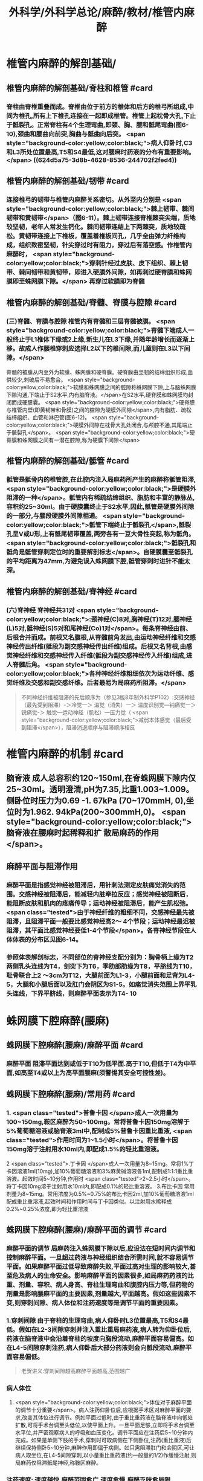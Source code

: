#+title: 外科学/外科学总论/麻醉/教材/椎管内麻醉
#+deck: 外科学::外科学总论::麻醉::教材::椎管内麻醉

* 椎管内麻醉的解剖基础/
:PROPERTIES:
:collapsed: true
:END:
** 椎管内麻醉的解剖基础/脊柱和椎管 #card
:PROPERTIES:
:id: 624d5a16-2b18-4eed-be65-19102c02ebf4
:collapsed: true
:END:
*** 脊柱由脊椎重叠而成。脊椎由位于前方的椎体和后方的椎弓所组成,中间为椎孔,所有上下椎孔连接在一起即成椎管。椎管上起枕骨大孔,下止于骶裂孔。正常脊柱有4个生理弯曲,即颈、胸、腰和骶尾弯曲(图6-10),颈曲和腰曲向前突,胸曲与骶曲向后突。 <span style="background-color:yellow;color:black;">病人仰卧时,C3和L3所处位置最高,T5和S4最低,这对腰麻时药液的分布有重要影响。</span> ((624d5a75-3d8b-4628-8536-244702f2fed4))
** 椎管内麻醉的解剖基础/韧带 #card
:PROPERTIES:
:id: 624d5a93-8835-493f-bcf5-b97d3128f95a
:collapsed: true
:END:
*** 连接椎弓的韧带与椎管内麻醉关系密切。从外至内分别是 <span style="background-color:yellow;color:black;">棘上韧带、棘间韧带和黄韧带</span>（图6-11）。棘上韧带连接脊椎棘突尖端，质地较坚韧，老年人常发生钙化。棘间韧带连结上下两棘突，质地较疏松。黄韧带连接上下椎板，覆盖着椎板间孔，几乎全由弹力纤维构成，组织致密坚韧，针尖穿过时有阻力，穿过后有落空感。作椎管内麻醉时， <span style="background-color:yellow;color:black;">穿刺针经过皮肤、皮下组织、棘上韧带、棘间韧带和黄韧带，即进入硬膜外间隙，如再刺过硬脊膜和蛛网膜即至蛛网膜下隙。</span> 再穿过软膜即为脊髓
** 椎管内麻醉的解剖基础/脊髓、脊膜与腔隙 #card
:PROPERTIES:
:id: 624d59d7-6e31-4dec-99b8-94f4687da669
:collapsed: true
:END:
*** (三)脊髓、脊膜与腔隙 椎管内有脊髓和三层脊髓被膜。 <span style="background-color:yellow;color:black;">脊髓下端成人一般终止于L1椎体下缘或2上缘,新生儿在L3下缘,并随年龄增长而逐渐上移。故成人作腰椎穿刺应选择L2以下的椎间隙,而儿童则在L3以下间隙。</span>
脊髓的被膜从内至外为软膜、蛛网膜和硬脊膜。硬脊膜由坚韧的结缔组织形成,血供较少,刺破后不易愈合。 <span style="background-color:yellow;color:black;">软膜和蛛网膜之间的腔隙称蛛网膜下隙,上与脑蛛网膜下隙沟通,下端止于S2水平,内有脑脊液。</span>在S2水平,硬脊膜和蛛网膜均封闭而成硬膜囊。 <span style="background-color:yellow;color:black;">硬脊膜与椎管内壁(即黄韧带和骨膜)之间的腔隙为硬膜外间隙</span>,内有脂肪、疏松结缔组织、血管和淋巴管(图6-12)。 <span style="background-color:yellow;color:black;">硬膜外间隙在枕骨大孔处闭合,与颅腔不通,其尾端止于骶裂孔</span>。 <span style="background-color:yellow;color:black;">硬脊膜和蛛网膜之间有一潜在腔隙,称为硬膜下间隙</span>
** 椎管内麻醉的解剖基础/骶管 #card
:PROPERTIES:
:id: 624d5c38-4a6b-413f-b486-05c21cae3d1c
:collapsed: true
:END:
*** 骶管是骶骨内的椎管腔,在此腔内注入局麻药所产生的麻醉称骶管阻滞, <span style="background-color:yellow;color:black;">是硬膜外阻滞的一种</span>。骶管内有稀疏结缔组织、脂肪和丰富的静脉丛,容积约25~30ml。由于硬膜囊终止于S2水平,因此,骶管是硬膜外间隙的一部分,与腰段硬膜外间隙相通。 <span style="background-color:yellow;color:black;">骶管下端终止于骶裂孔</span>,骶裂孔呈V或U形,上有骶尾韧带覆盖,两旁各有一豆大骨性突起,称为骶角。 <span style="background-color:yellow;color:black;">骶裂孔和骶角是骶管穿刺定位时的重要解剖标志</span>。自硬膜囊至骶裂孔的平均距离为47mm,为避免误入蛛网膜下腔,骶管穿刺时进针不能太深。
** 椎管内麻醉的解剖基础/脊神经 #card
:PROPERTIES:
:id: 624d5d0c-9108-4201-ab86-b17da4b6891c
:collapsed: true
:END:
*** (六)脊神经 脊神经共31对 <span style="background-color:yellow;color:black;">:颈神经(C)8对,胸神经(T)12对,腰神经(L)5对,骶神经(S)5对和尾神经(Co)1对</span>。每条脊神经由前、后根合并而成。前根又名腹根,从脊髓前角发出,由运动神经纤维和交感神经传出纤维(骶段为副交感神经传出纤维)组成。后根又名背根,由感觉神经纤维和交感神经传入纤维(骶段为副交感神经传入纤维)组成,进人脊髓后角。 <span style="background-color:yellow;color:black;">各种神经纤维粗细依次为运动纤维、感觉纤维及交感和副交感纤维。后者最易为局麻药所阻滞。</span> 
#+BEGIN_QUOTE
不同神经纤维被阻滞的先后顺序为（参见3版8年制外科学P102）:交感神经（最先受到阻滞）-＞冷觉一＞ 温觉（消失）一＞ 温度识别觉—钝痛觉一＞ 锐痛觉-＞ 触觉—运动神经（肌松）—压力觉（ <span style="background-color:yellow;color:black;">减弱本体感觉（最后受 到阻滞</span>），阻滞消退顺序与阻滞顺序相反
#+END_QUOTE
* 椎管内麻醉的机制 #card
:PROPERTIES:
:id: 624d5dfb-aff9-4d10-8024-8a18a7a303d4
:collapsed: true
:END:
** 脑脊液 成人总容积约120~150ml,在脊蛛网膜下隙内仅25~30ml。透明澄清,pH为7.35,比重1.003~1.009。侧卧位时压力为0.69 -1. 67kPa (70~170mmH, 0),坐位时为1.962. 94kPa(200~300mmH,0)。 <span style="background-color:yellow;color:black;">脑脊液在腰麻时起稀释和扩 散局麻药的作用</span>。
** 麻醉平面与阻滞作用
*** 麻醉平面是指感觉神经被阻滞后，用针刺法测定皮肤痛觉消失的范围。交感神经被阻滞后，能减轻内脏牵拉反应；感觉神经被阻断后，能阻断皮肤和肌肉的疼痛传导；运动神经被阻滞后，能产生肌松弛。 <span class="tested">由于神经纤维的粗细不同，交感神经最先被阻滞，且阻滞平面一般要比感觉神经高2～ 4个节段；运动神经最迟被阻滞，其平面比感觉神经要低1-4个节段</span>。各脊神经节段在人体体表的分布区见图6-14。
*** 参照体表解剖标志，不同部位的脊神经支配分别为：胸骨柄上缘为T2两侧乳头连线为T4，剑突下为T6，季肋部肋缘为T8，平脐线为T10，耻骨联合上2 ～3cm为T12，大腿前面为L1-3，小腿前面和足背为L4-5，大腿和小腿后面以及肛门会阴区为S1-5。如痛觉消失范围上界平乳头连线，下界平脐线，则麻醉平面表示为T4-  10
* 蛛网膜下腔麻醉(腰麻)
** 蛛网膜下腔麻醉(腰麻)/麻醉平面 #card
:PROPERTIES:
:id: 624d6299-eb27-4436-b5d7-1ed50d2779ee
:END:
*** 麻醉平面 阻滞平面达到或低于T10为低平面.高于T10,但低于T4为中平面,如高至T4或以上为高平面腰麻(须警惕其安全可控性差)。
** 蛛网膜下腔麻醉(腰麻)/常用药 #card
:PROPERTIES:
:id: 624d63c1-bc7e-4e32-ab92-56115dd1afb4
:END:
*** 1. <span class="tested">普鲁卡因 </span>成人一次用量为100~150mg,鞍区麻醉为50~100mg。常将普鲁卡因150mg溶解于5%葡萄糖溶液或脑脊液3ml中,配制成5%普鲁卡因重比重液, <span class="tested">作用时间为1~1.5小时</span>。将普鲁卡因150mg溶于注射用水10ml内,即配成1.5%的轻比重溶液。
2 <span class="tested">.丁卡因 </span>成人一次用量为8~15mg。常将1%丁卡因溶液1ml(10mg),加10%葡萄糖溶液和3%麻黄碱溶液各1ml,配制成1:1:1重比重溶液。起效时间5~10分钟,作用时 <span class="tested">2~2.5小时</span>。将丁卡因10mg溶于注射用水10ml内,即配成0.1%的轻比重溶液。
3.布比卡因 常用剂量为8~15mg。常用浓度为0.5%~0.75%的布比卡因2ml,加10%葡萄糖溶液1ml配成重比重溶液,起效时间和作用时间与丁卡因类似。以注射用水稀释成0.2%~0.25%浓度,即为轻比重溶液
** 蛛网膜下腔麻醉(腰麻)/麻醉平面的调节 #card
:PROPERTIES:
:id: 624d636d-1857-419c-928b-96592af42014
:END:
*** 麻醉平面的调节 局麻药注入蛛网膜下隙以后,应设法在短时间内调节和控制麻醉平面。一旦超过药液与神经组织结合所需时间,就不容易调节平面。如果麻醉平面过低导致麻醉失败,平面过高对生理的影响较大,甚至危及病人的生命安全。影响麻醉平面的因素很多,如局麻药药液的比重、剂量、容积、病人身高、脊柱生理弯曲和腹腔内压力等,但药物的剂量是影响腰麻平面的主要因素,剂量越大,平面越高。假如这些因素不变,则穿刺间隙、病人体位和注药速度等是调节平面的重要因素。
*** 1.穿刺间隙 由于脊柱的生理弯曲,病人仰卧时L3位置最高,T5和S4最低。假如在L2-3间隙穿刺并注入重比重局麻药液,病人转为仰卧位后,药液在脑脊液中会沿着脊柱的坡度向胸段流动,麻醉平面容易偏高。如在L4-5间隙穿刺注药,病人仰卧后大部分药液则会向骶段流动,麻醉平面容易偏低。 
#+BEGIN_QUOTE
老贺讲义:穿刺间隙越高麻醉平面越高,范围越广
#+END_QUOTE
*** 病人体位
**** <span style="background-color:yellow;color:black;">体位对于麻醉平面的调节十分重要</span>。病人注药仰卧位后,应根据手术区对麻醉平面的要求,改变其体位进行调节。例如平面过低时,由于重比重药液在脑脊液中向低处扩散,可将手术台调至头低位,以使平面上升。一旦平面足够,立即将手术台调至水平位,并严密观察病人的呼吸和血压变化。调节平面应在注药后5~10分钟内完成。如果是单侧下肢的手术,穿刺时可取病侧在下侧卧位,注药(重比重液)后继续保持侧卧5~10分钟,麻醉作用即偏于病侧。如只需阻滞肛门和会阴区,可让病人取坐位,在L4-5间隙穿刺,以小量重比重药液(约一般量的1/2)作缓慢注射,则局麻药仅阻滞骶尾神经,称鞍区麻醉。
*** 注药速度: 速度越快,麻醉范围愈广,速度愈慢,麻醉乏味愈局限
*** #+BEGIN_QUOTE
老贺讲义:9版外科学认为麻醉药剂量是主要调节因素,其他是重要因素
老版外科学:体位是调节麻醉平面最重要因素
#+END_QUOTE
** 蛛网膜下腔麻醉(腰麻)/并发症/梗概 #card
:PROPERTIES:
:id: 624d68b6-036e-476e-b521-839be2e5551a
:collapsed: true
:END:
*** 术中并发症
**** <span class="tested">血压下降</span>
**** 呼吸抑制
**** 恶心呕吐 
#+BEGIN_QUOTE
【注意】由于腰麻可引起血压下降（尤其是在血容量不足者），因此休克患者禁忌采用腰麻。
#+END_QUOTE
*** 术后并发症
**** <span class="tested">腰麻后头痛</span>
**** 尿渚留
**** 腰麻后神经并发症
**** 化脓性脑脊膜炎
** 蛛网膜下腔麻醉(腰麻)/并发症/腰麻后头痛
*** 蛛网膜下腔麻醉(腰麻)/并发症/腰麻后头痛/发生情况 #card
:PROPERTIES:
:id: 624d695e-8e42-44e7-b834-f48832518f60
:END:
**** 腰麻后头痛(post dural puncture headache, PDPH) : <span class="tested">发生率3% ~ 30% ,常出现于麻醉后2~7天</span>,年轻女性较多见。约半数病人的症状在4天内消失,一般不超过一周,但也有病程较长者。
*** 蛛网膜下腔麻醉(腰麻)/并发症/腰麻后头痛/特点 #card
:PROPERTIES:
:id: 624d6984-c36f-4bc1-8901-d8c2c0c4a4df
:END:
**** 其特点是 <span style="background-color:yellow;color:black;">抬头或坐立时头痛加重,平卧后减轻或消失</span>。
*** 蛛网膜下腔麻醉(腰麻)/并发症/腰麻后头痛/发生机制 #card
:PROPERTIES:
:id: 624d69aa-1acc-4344-b80f-c853f41a71e1
:END:
**** 由于硬脊膜和蛛网膜的血供较差,穿刺孔不易愈合, <span style="background-color:yellow;color:black;">因脑脊液漏出导致颅内压降低和颅内血管扩张而引起血管性头痛</span>。
*** 蛛网膜下腔麻醉(腰麻)/并发症/腰麻后头痛/影响因素 #card
:PROPERTIES:
:id: 624d6fc0-466b-4dd2-a26b-19ed9de2fb44
:END:
**** <span class="tested">头痛的发生与穿刺针粗细或反复穿刺者有关。</span>
*** 蛛网膜下腔麻醉(腰麻)/并发症/腰麻后头痛/预防措施 #card
:PROPERTIES:
:id: 624d7014-53a0-4b6d-bfdf-246558c34121
:END:
**** 为预防腰麻后头痛,应采用圆锥形非切割型细穿刺针(26G),穿刺针斜口应与脊髓长轴方向平行, <span style="background-color:yellow;color:black;">避免反复多次穿刺</span>。围术期输人足量液体并防止脱水。
*** 蛛网膜下腔麻醉(腰麻)/并发症/腰麻后头痛/治疗措施 #card
:PROPERTIES:
:id: 624d7035-8cd0-4717-805c-64011cf2b0fa
:END:
**** 发生腰麻后头痛者应 <span style="background-color:yellow;color:black;">平卧休息,可服镇痛或安定类药</span>
**** 针灸或用腹带捆紧腹部也有一定疗效。
**** 头痛严重者可于硬膜外腔内注入生理盐水,或5%葡萄糖液,或右旋糖酥15~30ml,疗效较好。
**** 必要时可采用硬膜外 <span style="background-color:yellow;color:black;">自体血充填疗法。</span>
** 蛛网膜下腔麻醉(腰麻)/并发症/血压下降 #card
:PROPERTIES:
:id: 624d7128-c735-453f-9b78-98d65525092e
:END:
*** 血压下降、心率减慢:腰麻时血压下降的 <span style="background-color:yellow;color:black;">发生率和严重程度与麻醉平面有密切关系。</span>麻醉平面愈高,阻滞范围愈广, <span style="background-color:yellow;color:black;">发生血管舒张的范围增加,而进行代偿性血管收缩的范围减小,故血压下降愈明显</span>。一般低平面腰麻血压下降者较少。合并有高血压或血容量不足者,自身代偿能力低下,更容易发生低血压。 <span style="background-color:yellow;color:black;">若麻醉平面超过T4心加速神经被阻滞,迷走神经相对亢进,易引起心动过缓</span>。
*** <span class="tested">当血压明显下降,可先快速静脉输液200~300ml,以扩充血容量,必要时可静注麻黄碱。心率过缓者可静注阿托品。</span>
** 蛛网膜下腔麻醉(腰麻)/并发症/恶心呕吐 #card
:PROPERTIES:
:id: 624d728c-1db0-441c-9650-7c98ee0107b5
:END:
*** (3)恶心呕吐:常见于
*** ①麻醉平面过高, <span style="background-color:yellow;color:black;">发生低血压和呼吸抑制</span>,造成脑缺血缺氧而兴奋呕吐中枢;
*** ② <span style="background-color:yellow;color:black;">迷走神经亢进,胃肠蠕动增强;</span>
*** ③牵拉腹腔内脏;
*** ④术中其他用药所致不良反应等。
*** 应针对原因处理。如吸氧、提升血压、麻醉前用阿托品、暂停手术牵拉等。氯哌利多、昂丹司琼(枢复宁)等药物也有一定的预防和治疗作用。
** 蛛网膜下腔麻醉(腰麻)和硬脊膜外隙麻醉的比较
*** 蛛网膜下腔麻醉(腰麻)和硬脊膜外隙麻醉的比较/定义与作用机理 #card
:PROPERTIES:
:id: 624d66e0-d458-4aae-af56-3b440677281c
:END:
**** ![](../assets/image_1649239858286_0.png)
*** 蛛网膜下腔麻醉(腰麻)和硬脊膜外隙麻醉的比较/常用药,优劣势,麻药入血 #card
:PROPERTIES:
:id: 624d661a-518e-4726-abda-2f166e5efd9b
:END:
**** ![](../assets/image_1649239944493_0.png)
*** 蛛网膜下腔麻醉(腰麻)和硬脊膜外隙麻醉的比较/脊髓平面与麻醉平面调节因素 #card
:PROPERTIES:
:id: 624d67a5-f3b1-42de-961e-9067560188e6
:END:
**** ![](../assets/image_1649240037271_0.png)
*** 蛛网膜下腔麻醉(腰麻)和硬脊膜外隙麻醉的比较/并发症,禁忌症,适应症 #card
:PROPERTIES:
:id: 624d6802-cc92-40ae-9a19-e59b6e76cdce
:END:
**** ![](../assets/image_1649240113263_0.png)
*** 蛛网膜下腔麻醉(腰麻)和硬脊膜外隙麻醉的比较/注意事项 #card
:PROPERTIES:
:id: 624d686b-10a4-4f15-83f0-27b0256283ab
:END:
**** ![](../assets/image_1649240193294_0.png)
*